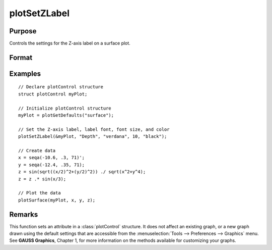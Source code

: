 
plotSetZLabel
==============================================

Purpose
----------------

Controls the settings for the Z-axis label on a surface plot.

Format
----------------
.. function:: plotSetZLabel(&myPlot, label[, font[, fontSize[, fontColor]]])

    :param &myPlot: A :class:`plotControl` structure pointer.
    :type &myPlot: struct pointer

    :param label: the new label.
    :type label: string

    :param font: Optional argument, font or font family name.
    :type font: string

    :param fontSize: Optional argument, font size in points.
    :type fontSize: scalar

    :param fontColor: Optional argument, named color or RGB value.
    :type fontColor: string

Examples
----------------

::

    // Declare plotControl structure
    struct plotControl myPlot;

    // Initialize plotControl structure
    myPlot = plotGetDefaults("surface");

    // Set the Z-axis label, label font, font size, and color
    plotSetZLabel(&myPlot, "Depth", "verdana", 10, "black");

    // Create data
    x = seqa(-10.6, .3, 71)';
    y = seqa(-12.4, .35, 71);
    z = sin(sqrt((x/2)^2+(y/2)^2)) ./ sqrt(x^2+y^4);
    z = z .* sin(x/3);

    // Plot the data
    plotSurface(myPlot, x, y, z);

Remarks
-------

This function sets an attribute in a :class:`plotControl` structure. It does not
affect an existing graph, or a new graph drawn using the default
settings that are accessible from the :menuselection:`Tools --> Preferences --> Graphics`
menu. See **GAUSS Graphics**, Chapter 1, for more information on the
methods available for customizing your graphs.

.. seealso:: Functions :func:`plotGetDefaults`, :func:`plotSetXLabel`, :func:`plotSetXTicInterval`, :func:`plotSetXTicLabel`, :func:`plotSetYLabel`, :func:`plotSetLineColor`, :func:`plotSetGrid`
